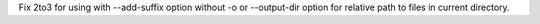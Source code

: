 Fix 2to3 for using with --add-suffix option without -o or --output-dir
option for relative path to files in current directory.
